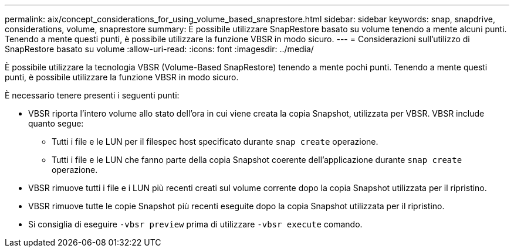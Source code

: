 ---
permalink: aix/concept_considerations_for_using_volume_based_snaprestore.html 
sidebar: sidebar 
keywords: snap, snapdrive, considerations, volume, snaprestore 
summary: È possibile utilizzare SnapRestore basato su volume tenendo a mente alcuni punti. Tenendo a mente questi punti, è possibile utilizzare la funzione VBSR in modo sicuro. 
---
= Considerazioni sull'utilizzo di SnapRestore basato su volume
:allow-uri-read: 
:icons: font
:imagesdir: ../media/


[role="lead"]
È possibile utilizzare la tecnologia VBSR (Volume-Based SnapRestore) tenendo a mente pochi punti. Tenendo a mente questi punti, è possibile utilizzare la funzione VBSR in modo sicuro.

È necessario tenere presenti i seguenti punti:

* VBSR riporta l'intero volume allo stato dell'ora in cui viene creata la copia Snapshot, utilizzata per VBSR. VBSR include quanto segue:
+
** Tutti i file e le LUN per il filespec host specificato durante `snap create` operazione.
** Tutti i file e le LUN che fanno parte della copia Snapshot coerente dell'applicazione durante `snap create` operazione.


* VBSR rimuove tutti i file e i LUN più recenti creati sul volume corrente dopo la copia Snapshot utilizzata per il ripristino.
* VBSR rimuove tutte le copie Snapshot più recenti eseguite dopo la copia Snapshot utilizzata per il ripristino.
* Si consiglia di eseguire `-vbsr preview` prima di utilizzare `-vbsr execute` comando.

